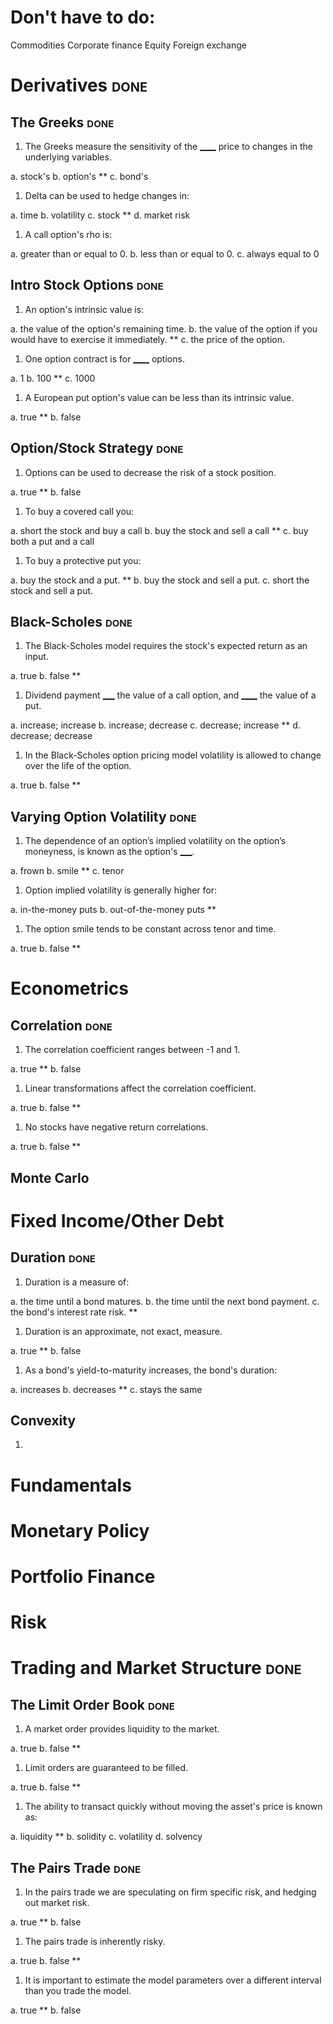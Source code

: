 * Don't have to do:

​Commodities
Corporate finance
Equity
Foreign exchange

* Derivatives                                                          :done:

** The Greeks							       :done:

1.  The Greeks measure the sensitivity of the ______ price to changes in the underlying variables.

a.  stock's
b.  option's **
c.  bond's

2.  Delta can be used to hedge changes in:

a.  time
b.  volatility
c.  stock **
d.  market risk

3.  A call option's rho is:

a.  greater than or equal to 0.
b.  less than or equal to 0.
c.  always equal to 0

** Intro Stock Options						       :done:

1.  An option's intrinsic value is:

a.  the value of the option's remaining time.
b.  the value of the option if you would have to exercise it immediately.  **
c.  the price of the option.

2. One option contract is for ______ options.

a.  1
b.  100 **
c.  1000

3.  A European put option's value can be less than its intrinsic value.

a.  true **
b.  false

** Option/Stock Strategy					       :done:

1.  Options can be used to decrease the risk of a stock position.

a.  true **
b.  false

2.  To buy a covered call you:

a.  short the stock and buy a call
b.  buy the stock and sell a call **
c.  buy both a put and a call

3.  To buy a protective put you:

a.  buy the stock and a put. **
b.  buy the stock and sell a put.
c.  short the stock and sell a put.

** Black-Scholes						       :done:

1.  The Black-Scholes model requires the stock's expected return as an input.

a.  true
b.  false **

2.  Dividend payment _____ the value of a call option, and ______ the value of a put.

a.  increase; increase
b.  increase; decrease
c.  decrease; increase **
d.  decrease; decrease

3.  In the Black-Scholes option pricing model volatility is allowed to change over the life of the option.

a.  true
b.  false **

** Varying Option Volatility					       :done:

1.  The dependence of an option’s implied volatility on the option’s moneyness, is known as the option's _____.

a.  frown
b.  smile **
c.  tenor

2.  Option implied volatility is generally higher for:

a.  in-the-money puts
b.  out-of-the-money puts **

3.  The option smile tends to be constant across tenor and time.

a.  true
b.  false **

* Econometrics

** Correlation							       :done:

1.  The correlation coefficient ranges between -1 and 1.

a.  true **
b.  false

2.  Linear transformations affect the correlation coefficient.

a.  true
b.  false **

3.  No stocks have negative return correlations.

a.  true
b.  false **

** Monte Carlo

* Fixed Income/Other Debt
  
** Duration                                                            :done:
   
1.  Duration is a measure of:

a.  the time until a bond matures.
b.  the time until the next bond payment.
c.  the bond's interest rate risk. **

2.  Duration is an approximate, not exact, measure.
   
a.  true **
b.  false

3.  As a bond's yield-to-maturity increases, the bond's duration:

a.  increases
b.  decreases **
c.  stays the same

** Convexity
   
1.  

* Fundamentals

* Monetary Policy

* Portfolio Finance

* Risk

* Trading and Market Structure                                         :done:
  
** The Limit Order Book                                                :done:
   
1.  A market order provides liquidity to the market.

a.  true
b.  false **

2. Limit orders are guaranteed to be filled.

a.  true
b.  false **

3.  The ability to transact quickly without moving the asset's price is known as:

a.  liquidity **
b.  solidity
c.  volatility
d.  solvency

** The Pairs Trade                                                     :done:

1. In the pairs trade we are speculating on firm specific risk, and hedging out market risk. 
   
a.  true **
b.  false

2. The pairs trade is inherently risky.

a.  true
b.  false **

3.  It is important to estimate the model parameters over a different interval than you trade the model.

a.  true **
b.  false 


